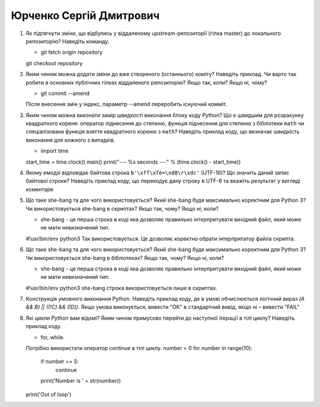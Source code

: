==============================
Юрченко Сергій Дмитрович
==============================


#. Як підтягнути зміни, що відбулись у віддаленому upstream-репозиторії (гілка master) до локального репозиторію? Наведіть команду.
   
   - git fetch origin repository
   git checkout repository
#. Яким чином можна додати зміни до вже створеного (останнього) коміту? Наведіть приклад.
   Чи варто так робити в основних публічних гілках віддаленого репозиторію? Якщо так, коли? Якщо ні, чому?
   
   - git commit --amend
   Після внесення змін у індекс, параметр --amend переробить існуючий комміт.
#. Яким чином можна виконати замір швидкості виконання блоку коду Python?
   Що є швидшим для розрахунку квадратного кореня: оператор піднесення до степеню, функція піднесення для степеню з бібліотеки
   ``math`` чи спеціалізована функція взяття квадратного кореню з ``math``? Наведіть приклад коду, що визначає швидкість виконання
   для кожного з випадків.
   
   - import time
   start_time = time.clock()
   main()
   print("--- %s seconds ---" % (time.clock() - start_time))
#. Якому емодзі відповідає байтова строка ``b'\xff\xfe=\xd8\r\xdc'`` (UTF-16)? Що значить даний запис байтової строки?
   Наведіть приклад коду, що перекодує дану строку в UTF-8 та вкажіть результат у вигляді коментаря

#. Що таке she-bang та для чого використовується? Який she-bang буде максимально коректним для Python 3?
   Чи використовується she-bang в скриптах? Якщо так, чому? Якщо ні, коли?
   
   - she-bang - це перша строка в коді яка дозволяє правильно інтерпритувати вихідний файл, який може не мати невизначений тип.
   #!usr/bin/env python3
   Так використовується. Це дозволяє коректно обрати інтерпритатор файла скрипта.
#. Що таке she-bang та для чого використовується? Який she-bang буде максимально коректним для Python 3?
   Чи використовується she-bang в бібліотеках? Якщо так, чому? Якщо ні, коли?
   
   - she-bang - це перша строка в коді яка дозволяє правильно інтерпритувати вихідний файл, який може не мати невизначений тип.
   #!usr/bin/env python3
   she-bang строка використовується лише в скриптах.
#. Конструкція умовного виконання Python. Наведіть приклад коду, де в умові обчислюється логічний вираз
   *(A && B) || ((!C) && (!D))*. Якщо умова виконується, вивести "OK" в стандартний вивід, якщо ні – вивести "FAIL"
#. Які цикли Python вам відомі? Яким чином примусово перейти до наступної ітерації в тілі циклу? Наведіть приклад коду.
   
   - for, while.
   Потрібно використати оператор continue в тілі циклу.
   number = 0
   for number in range(10):
      if number == 5:
         continue
      print('Number is ' + str(number))
   print('Out of loop')
